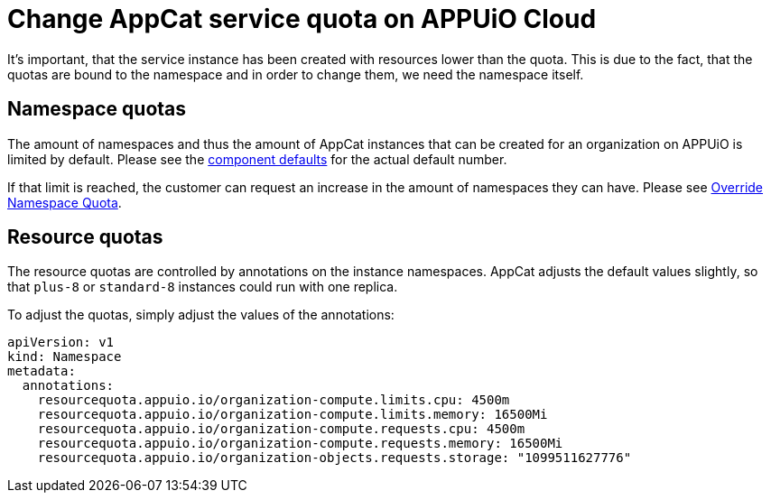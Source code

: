 = Change AppCat service quota on APPUiO Cloud

It's important, that the service instance has been created with resources lower than the quota.
This is due to the fact, that the quotas are bound to the namespace and in order to change them, we need the namespace itself.

== Namespace quotas
The amount of namespaces and thus the amount of AppCat instances that can be created for an organization on APPUiO is limited by default. Please see the https://github.com/appuio/component-appuio-cloud/blob/master/class/defaults.yml#L174[component defaults] for the actual default number.

If that limit is reached, the customer can request an increase in the amount of namespaces they can have.
Please see https://kb.vshn.ch/appuio-cloud/how-to/day2ops/override-namespace-quota.html[Override Namespace Quota].

== Resource quotas
The resource quotas are controlled by annotations on the instance namespaces.
AppCat adjusts the default values slightly, so that `plus-8` or `standard-8` instances could run with one replica.

To adjust the quotas, simply adjust the values of the annotations:

[source,yaml]
----
apiVersion: v1
kind: Namespace
metadata:
  annotations:
    resourcequota.appuio.io/organization-compute.limits.cpu: 4500m
    resourcequota.appuio.io/organization-compute.limits.memory: 16500Mi
    resourcequota.appuio.io/organization-compute.requests.cpu: 4500m
    resourcequota.appuio.io/organization-compute.requests.memory: 16500Mi
    resourcequota.appuio.io/organization-objects.requests.storage: "1099511627776"
----
